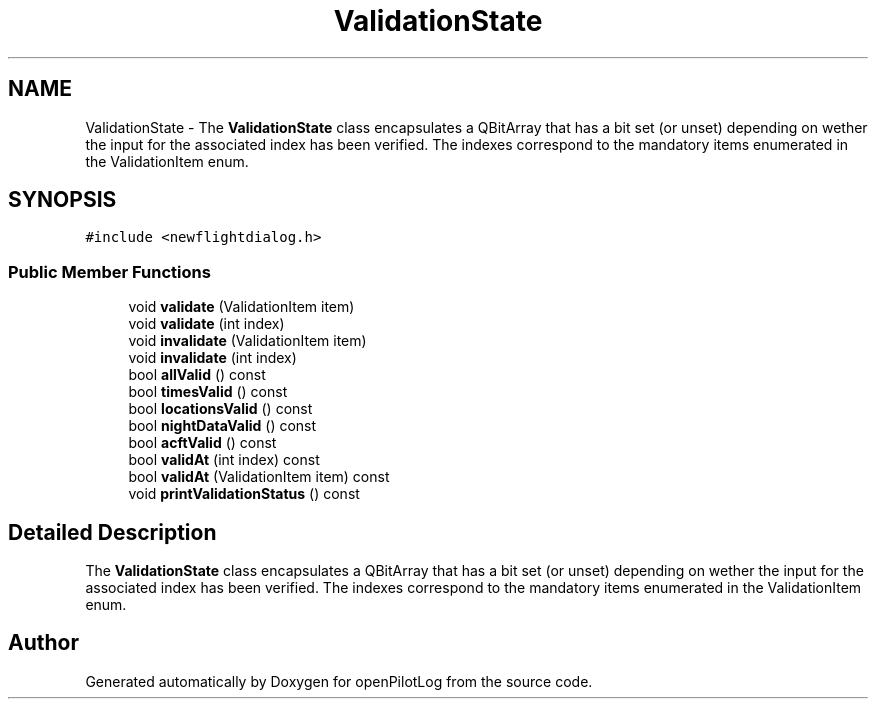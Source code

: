 .TH "ValidationState" 3 "Mon Jul 11 2022" "openPilotLog" \" -*- nroff -*-
.ad l
.nh
.SH NAME
ValidationState \- The \fBValidationState\fP class encapsulates a QBitArray that has a bit set (or unset) depending on wether the input for the associated index has been verified\&. The indexes correspond to the mandatory items enumerated in the ValidationItem enum\&.  

.SH SYNOPSIS
.br
.PP
.PP
\fC#include <newflightdialog\&.h>\fP
.SS "Public Member Functions"

.in +1c
.ti -1c
.RI "void \fBvalidate\fP (ValidationItem item)"
.br
.ti -1c
.RI "void \fBvalidate\fP (int index)"
.br
.ti -1c
.RI "void \fBinvalidate\fP (ValidationItem item)"
.br
.ti -1c
.RI "void \fBinvalidate\fP (int index)"
.br
.ti -1c
.RI "bool \fBallValid\fP () const"
.br
.ti -1c
.RI "bool \fBtimesValid\fP () const"
.br
.ti -1c
.RI "bool \fBlocationsValid\fP () const"
.br
.ti -1c
.RI "bool \fBnightDataValid\fP () const"
.br
.ti -1c
.RI "bool \fBacftValid\fP () const"
.br
.ti -1c
.RI "bool \fBvalidAt\fP (int index) const"
.br
.ti -1c
.RI "bool \fBvalidAt\fP (ValidationItem item) const"
.br
.ti -1c
.RI "void \fBprintValidationStatus\fP () const"
.br
.in -1c
.SH "Detailed Description"
.PP 
The \fBValidationState\fP class encapsulates a QBitArray that has a bit set (or unset) depending on wether the input for the associated index has been verified\&. The indexes correspond to the mandatory items enumerated in the ValidationItem enum\&. 

.SH "Author"
.PP 
Generated automatically by Doxygen for openPilotLog from the source code\&.
